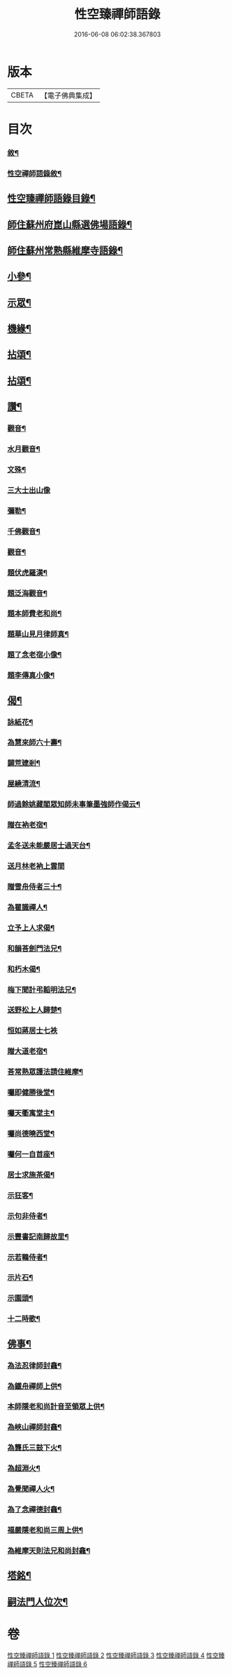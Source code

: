 #+TITLE: 性空臻禪師語錄 
#+DATE: 2016-06-08 06:02:38.367803

* 版本
 |     CBETA|【電子佛典集成】|

* 目次
*** [[file:KR6q0574_001.txt::001-0747a1][敘¶]]
*** [[file:KR6q0574_001.txt::001-0747b2][性空禪師語錄敘¶]]
** [[file:KR6q0574_001.txt::001-0747b22][性空臻禪師語錄目錄¶]]
** [[file:KR6q0574_001.txt::001-0748a4][師住蘇州府崑山縣選佛場語錄¶]]
** [[file:KR6q0574_002.txt::002-0754a18][師住蘇州常熟縣維摩寺語錄¶]]
** [[file:KR6q0574_003.txt::003-0756a3][小參¶]]
** [[file:KR6q0574_003.txt::003-0756c9][示眾¶]]
** [[file:KR6q0574_003.txt::003-0757c27][機緣¶]]
** [[file:KR6q0574_004.txt::004-0759b3][拈頌¶]]
** [[file:KR6q0574_005.txt::005-0762c3][拈頌¶]]
** [[file:KR6q0574_005.txt::005-0764a17][讚¶]]
*** [[file:KR6q0574_005.txt::005-0764a18][觀音¶]]
*** [[file:KR6q0574_005.txt::005-0764a23][水月觀音¶]]
*** [[file:KR6q0574_005.txt::005-0764a27][文殊¶]]
*** [[file:KR6q0574_005.txt::005-0764a30][三大士出山像]]
*** [[file:KR6q0574_005.txt::005-0764b5][彌勒¶]]
*** [[file:KR6q0574_005.txt::005-0764b8][千佛觀音¶]]
*** [[file:KR6q0574_005.txt::005-0764b12][觀音¶]]
*** [[file:KR6q0574_005.txt::005-0764b15][題伏虎羅漢¶]]
*** [[file:KR6q0574_005.txt::005-0764b18][題泛海觀音¶]]
*** [[file:KR6q0574_005.txt::005-0764b21][題本師費老和尚¶]]
*** [[file:KR6q0574_005.txt::005-0764b26][題華山見月律師真¶]]
*** [[file:KR6q0574_005.txt::005-0764b29][題了念老宿小像¶]]
*** [[file:KR6q0574_005.txt::005-0764c4][題李傳真小像¶]]
** [[file:KR6q0574_005.txt::005-0764c9][偈¶]]
*** [[file:KR6q0574_005.txt::005-0764c10][詠紙花¶]]
*** [[file:KR6q0574_005.txt::005-0764c13][為慧來師六十壽¶]]
*** [[file:KR6q0574_005.txt::005-0764c16][闢荒建剎¶]]
*** [[file:KR6q0574_005.txt::005-0764c19][屋繞清流¶]]
*** [[file:KR6q0574_005.txt::005-0764c22][師過餘姚藏閣眾知師未事筆墨強師作偈云¶]]
*** [[file:KR6q0574_005.txt::005-0764c25][贈在衲老宿¶]]
*** [[file:KR6q0574_005.txt::005-0764c28][孟冬送未能嚴居士過天台¶]]
*** [[file:KR6q0574_005.txt::005-0764c30][送月林老衲上雲間]]
*** [[file:KR6q0574_005.txt::005-0765a4][贈雪舟侍者三十¶]]
*** [[file:KR6q0574_005.txt::005-0765a7][為瞿識禪人¶]]
*** [[file:KR6q0574_005.txt::005-0765a10][立予上人求偈¶]]
*** [[file:KR6q0574_005.txt::005-0765a13][和韻荅劍門法兄¶]]
*** [[file:KR6q0574_005.txt::005-0765a17][和朽木偈¶]]
*** [[file:KR6q0574_005.txt::005-0765a21][梅下聞計弔韜明法兄¶]]
*** [[file:KR6q0574_005.txt::005-0765a25][送野松上人歸楚¶]]
*** [[file:KR6q0574_005.txt::005-0765a30][恒如蔣居士七袟]]
*** [[file:KR6q0574_005.txt::005-0765b7][贈大道老宿¶]]
*** [[file:KR6q0574_005.txt::005-0765b13][荅常熟眾護法請住維摩¶]]
*** [[file:KR6q0574_006.txt::006-0765c3][囑即健勝後堂¶]]
*** [[file:KR6q0574_006.txt::006-0765c7][囑天衢寓堂主¶]]
*** [[file:KR6q0574_006.txt::006-0765c10][囑尚德曉西堂¶]]
*** [[file:KR6q0574_006.txt::006-0765c13][囑何一自首座¶]]
*** [[file:KR6q0574_006.txt::006-0765c16][居士求施茶偈¶]]
*** [[file:KR6q0574_006.txt::006-0765c20][示狂客¶]]
*** [[file:KR6q0574_006.txt::006-0765c24][示句非侍者¶]]
*** [[file:KR6q0574_006.txt::006-0765c28][示豐書記南歸故里¶]]
*** [[file:KR6q0574_006.txt::006-0766a2][示若鶤侍者¶]]
*** [[file:KR6q0574_006.txt::006-0766a5][示片石¶]]
*** [[file:KR6q0574_006.txt::006-0766a8][示園頭¶]]
*** [[file:KR6q0574_006.txt::006-0766a11][十二時歌¶]]
** [[file:KR6q0574_006.txt::006-0766b6][佛事¶]]
*** [[file:KR6q0574_006.txt::006-0766b7][為法忍律師封龕¶]]
*** [[file:KR6q0574_006.txt::006-0766b14][為鐵舟禪師上供¶]]
*** [[file:KR6q0574_006.txt::006-0766b19][本師隱老和尚計音至領眾上供¶]]
*** [[file:KR6q0574_006.txt::006-0766b24][為峽山禪師封龕¶]]
*** [[file:KR6q0574_006.txt::006-0766c3][為龔氏三鼓下火¶]]
*** [[file:KR6q0574_006.txt::006-0766c10][為超淵火¶]]
*** [[file:KR6q0574_006.txt::006-0766c16][為覺聞禪人火¶]]
*** [[file:KR6q0574_006.txt::006-0766c20][為了念禪德封龕¶]]
*** [[file:KR6q0574_006.txt::006-0767a5][福嚴隱老和尚三周上供¶]]
*** [[file:KR6q0574_006.txt::006-0767a13][為維摩天則法兄和尚封龕¶]]
** [[file:KR6q0574_006.txt::006-0767a21][塔銘¶]]
** [[file:KR6q0574_006.txt::006-0767c10][嗣法門人位次¶]]

* 卷
[[file:KR6q0574_001.txt][性空臻禪師語錄 1]]
[[file:KR6q0574_002.txt][性空臻禪師語錄 2]]
[[file:KR6q0574_003.txt][性空臻禪師語錄 3]]
[[file:KR6q0574_004.txt][性空臻禪師語錄 4]]
[[file:KR6q0574_005.txt][性空臻禪師語錄 5]]
[[file:KR6q0574_006.txt][性空臻禪師語錄 6]]

